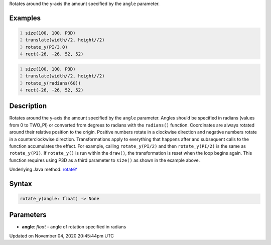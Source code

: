 .. title: rotate_y()
.. slug: sketch_rotate_y
.. date: 2020-11-04 20:45:44 UTC+00:00
.. tags:
.. category:
.. link:
.. description: py5 rotate_y() documentation
.. type: text

Rotates around the y-axis the amount specified by the ``angle`` parameter.

Examples
========

.. raw:: html

    <div class="example-table">

.. raw:: html

    <div class="example-row"><div class="example-cell-image">

.. image:: /images/reference/Sketch_rotate_y_0.png
    :alt: example picture for rotate_y()

.. raw:: html

    </div><div class="example-cell-code">

.. code:: python
    :number-lines:

    size(100, 100, P3D)
    translate(width//2, height//2)
    rotate_y(PI/3.0)
    rect(-26, -26, 52, 52)

.. raw:: html

    </div></div>

.. raw:: html

    <div class="example-row"><div class="example-cell-image">

.. image:: /images/reference/Sketch_rotate_y_1.png
    :alt: example picture for rotate_y()

.. raw:: html

    </div><div class="example-cell-code">

.. code:: python
    :number-lines:

    size(100, 100, P3D)
    translate(width//2, height//2)
    rotate_y(radians(60))
    rect(-26, -26, 52, 52)

.. raw:: html

    </div></div>

.. raw:: html

    </div>

Description
===========

Rotates around the y-axis the amount specified by the ``angle`` parameter. Angles should be specified in radians (values from 0 to TWO_PI) or converted from degrees to radians with the ``radians()`` function. Coordinates are always rotated around their relative position to the origin. Positive numbers rotate in a clockwise direction and negative numbers rotate in a counterclockwise direction. Transformations apply to everything that happens after and subsequent calls to the function accumulates the effect. For example, calling ``rotate_y(PI/2)`` and then ``rotate_y(PI/2)`` is the same as ``rotate_y(PI)``. If ``rotate_y()`` is run within the ``draw()``, the transformation is reset when the loop begins again. This function requires using P3D as a third parameter to ``size()`` as shown in the example above.

Underlying Java method: `rotateY <https://processing.org/reference/rotateY_.html>`_

Syntax
======

.. code:: python

    rotate_y(angle: float) -> None

Parameters
==========

* **angle**: `float` - angle of rotation specified in radians


Updated on November 04, 2020 20:45:44pm UTC

